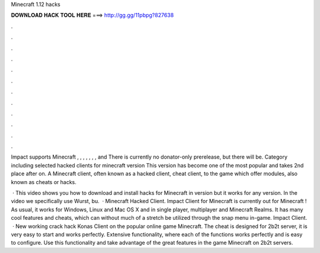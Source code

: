 Minecraft 1.12 hacks



𝐃𝐎𝐖𝐍𝐋𝐎𝐀𝐃 𝐇𝐀𝐂𝐊 𝐓𝐎𝐎𝐋 𝐇𝐄𝐑𝐄 ===> http://gg.gg/11pbpg?827638



.



.



.



.



.



.



.



.



.



.



.



.

Impact supports Minecraft , , , , , , , and There is currently no donator-only prerelease, but there will be. Category including selected hacked clients for minecraft version This version has become one of the most popular and takes 2nd place after on. A Minecraft client, often known as a hacked client, cheat client, to the game which offer modules, also known as cheats or hacks.

 · This video shows you how to download and install hacks for Minecraft in version but it works for any version. In the video we specifically use Wurst, bu.  · Minecraft Hacked Client. Impact Client for Minecraft is currently out for Minecraft ! As usual, it works for Windows, Linux and Mac OS X and in single player, multiplayer and Minecraft Realms. It has many cool features and cheats, which can without much of a stretch be utilized through the snap menu in-game. Impact Client.  · New working crack hack Konas Client on the popular online game Minecraft. The cheat is designed for 2b2t server, it is very easy to start and works perfectly. Extensive functionality, where each of the functions works perfectly and is easy to configure. Use this functionality and take advantage of the great features in the game Minecraft on 2b2t servers.
